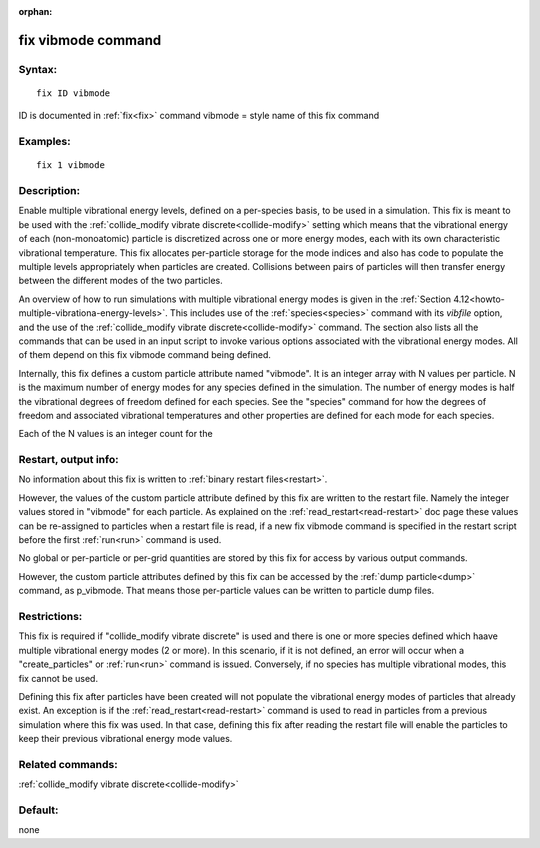 
:orphan:

.. index:: fix_vibmode

.. _fix-vibmode:

.. _fix-vibmode-command:

###################
fix vibmode command
###################

.. _fix-vibmode-syntax:

*******
Syntax:
*******

::

   fix ID vibmode

ID is documented in :ref:`fix<fix>` command
vibmode = style name of this fix command

.. _fix-vibmode-examples:

*********
Examples:
*********

::

   fix 1 vibmode

.. _fix-vibmode-descriptio:

************
Description:
************

Enable multiple vibrational energy levels, defined on a per-species
basis, to be used in a simulation.  This fix is meant to be used with
the :ref:`collide_modify vibrate discrete<collide-modify>` setting
which means that the vibrational energy of each (non-monoatomic)
particle is discretized across one or more energy modes, each with its
own characteristic vibrational temperature.  This fix allocates
per-particle storage for the mode indices and also has code to
populate the multiple levels appropriately when particles are created.
Collisions between pairs of particles will then transfer energy
between the different modes of the two particles.

An overview of how to run simulations with multiple vibrational energy
modes is given in the :ref:`Section 4.12<howto-multiple-vibrationa-energy-levels>`.
This includes use of the :ref:`species<species>` command with its
*vibfile* option, and the use of the :ref:`collide_modify vibrate discrete<collide-modify>` command.  The section also lists all the
commands that can be used in an input script to invoke various options
associated with the vibrational energy modes.  All of them depend on
this fix vibmode command being defined.

Internally, this fix defines a custom particle attribute named
"vibmode".  It is an integer array with N values per particle.  N is
the maximum number of energy modes for any species defined in the
simulation.  The number of energy modes is half the vibrational
degrees of freedom defined for each species.  See the "species"
command for how the degrees of freedom and associated vibrational
temperatures and other properties are defined for each mode for each
species.

Each of the N values is an integer count for the

.. _fix-vibmode-restart,-output-info:

*********************
Restart, output info:
*********************

No information about this fix is written to :ref:`binary restart files<restart>`.

However, the values of the custom particle attribute defined by this
fix are written to the restart file.  Namely the integer values stored
in "vibmode" for each particle.  As explained on the
:ref:`read_restart<read-restart>` doc page these values can be
re-assigned to particles when a restart file is read, if a new fix
vibmode command is specified in the restart script before the first
:ref:`run<run>` command is used.

No global or per-particle or per-grid quantities are stored by this
fix for access by various output commands.

However, the custom particle attributes defined by this fix can be
accessed by the :ref:`dump particle<dump>` command, as p_vibmode.  That
means those per-particle values can be written to particle dump files.

.. _fix-vibmode-restrictio:

*************
Restrictions:
*************

This fix is required if "collide_modify vibrate discrete" is used and
there is one or more species defined which haave multiple vibrational
energy modes (2 or more).  In this scenario, if it is not defined, an
error will occur when a "create_particles" or :ref:`run<run>` command
is issued.  Conversely, if no species has multiple vibrational modes,
this fix cannot be used.

Defining this fix after particles have been created will not populate
the vibrational energy modes of particles that already exist.  An
exception is if the :ref:`read_restart<read-restart>` command is used
to read in particles from a previous simulation where this fix was
used.  In that case, defining this fix after reading the restart file
will enable the particles to keep their previous vibrational energy
mode values.

.. _fix-vibmode-related-commands:

*****************
Related commands:
*****************

:ref:`collide_modify vibrate discrete<collide-modify>`

.. _fix-vibmode-default:

********
Default:
********

none

